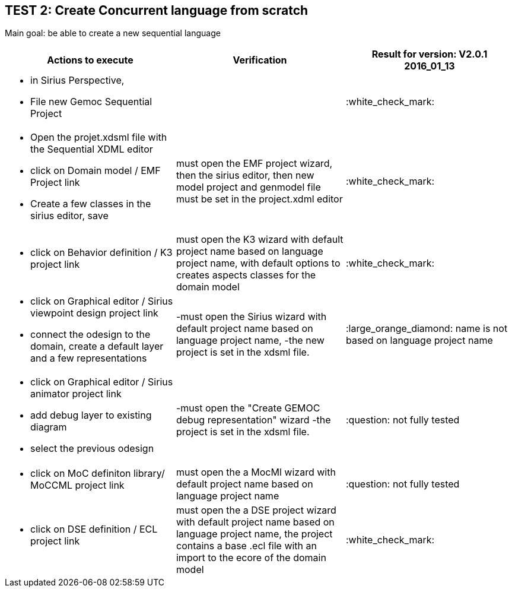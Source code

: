 ## TEST 2: Create Concurrent language from scratch

Main goal: be able to create a new sequential language
[cols="a,a,1*", options="header"]
|===
|Actions to execute
|Verification
|Result for version: V2.0.1 2016_01_13

|
- in Sirius Perspective, 
- File new Gemoc Sequential Project
|
|:white_check_mark:

|
- Open the projet.xdsml file with the Sequential XDML editor
- click on Domain model / EMF Project link
- Create a few classes in the sirius editor, save
|must open the EMF project wizard, then the sirius editor, then new model project and genmodel file must be set in the project.xdml editor
|:white_check_mark:

|
- click on Behavior definition / K3 project link
|must open the K3 wizard with default project name based on language project name, with default options to creates aspects classes for the domain model
|:white_check_mark:

|
- click on Graphical editor / Sirius viewpoint design project link
- connect the odesign to the domain, create a default layer and a few representations
|-must open the Sirius wizard with default project name based on language project name, 
-the new project is set in the xdsml file.
|:large_orange_diamond: name is not based on language project name

|
- click on Graphical editor / Sirius animator project link
- add debug layer to existing diagram 
- select the previous odesign
|-must open the "Create GEMOC debug representation" wizard
-the project is set in the xdsml file.
| :question:  not fully tested

|
- click on MoC definiton library/ MoCCML project link
|must open the a MocMl wizard with default project name based on language project name
| :question:  not fully tested

|
- click on DSE definition / ECL project link
|must open the a DSE project wizard with default project name based on language project name, the project contains a base .ecl file with an import to the ecore of the domain model
| :white_check_mark:

|
|
|===

